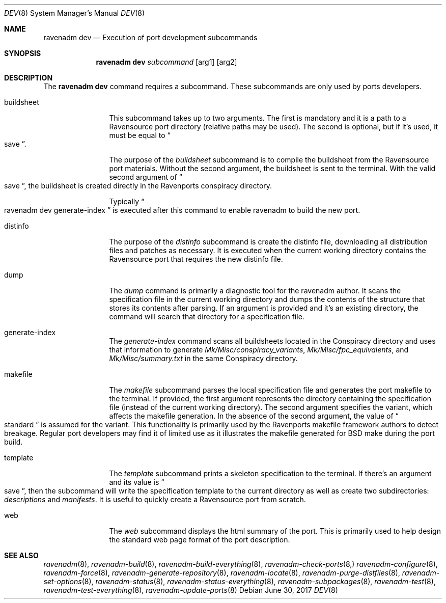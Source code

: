 .Dd June 30, 2017
.Dt DEV 8
.Os
.Sh NAME
.Nm "ravenadm dev"
.Nd Execution of port development subcommands
.Sh SYNOPSIS
.Nm
.Ar subcommand
.Op arg1
.Op arg2
.Sh DESCRIPTION
The
.Nm
command requires a subcommand.  These subcommands are only used by ports
developers.
.Bl -tag -width buildsheet
.It buildsheet
This subcommand takes up to two arguments.  The first is mandatory and it
is a path to a Ravensource port directory (relative paths may be used).
The second is optional, but if it's used, it must be equal to
.Do
save
.Dc .
.Pp
The purpose of the
.Em buildsheet
subcommand is to compile the buildsheet from the Ravensource port materials.
Without the second argument, the buildsheet is sent to the terminal.  With
the valid second argument of
.Do
save
.Dc ,
the buildsheet is created directly in the Ravenports conspiracy directory.
.Pp
Typically
.Do
ravenadm dev generate-index
.Dc
is executed after this command to enable ravenadm to build the new port.
.It distinfo
The purpose of the
.Em distinfo
subcommand is create the distinfo file, downloading all distribution files
and patches as necessary.  It is executed when the current working directory
contains the Ravensource port that requires the new distinfo file.
.It dump
The
.Em dump
command is primarily a diagnostic tool for the ravenadm author.  It scans
the specification file in the current working directory and dumps the
contents of the structure that stores its contents after parsing.  If
an argument is provided and it's an existing directory, the command will
search that directory for a specification file.
.It generate-index
The
.Em generate-index
command scans all buildsheets located in the Conspiracy directory and uses
that information to generate
.Pa Mk/Misc/conspiracy_variants ,
.Pa Mk/Misc/fpc_equivalents ,
and
.Pa Mk/Misc/summary.txt
in the same Conspiracy directory.
.It makefile
The
.Em makefile
subcommand parses the local specification file and generates the port
makefile to the terminal.  If provided, the first argument represents the
directory containing the specification file (instead of the current working
directory).  The second argument specifies the variant, which affects the
makefile generation.  In the absence of the second argument, the value of
.Do
standard
.Dc
is assumed for the variant.  This functionality is primarily used by the
Ravenports makefile framework authors to detect breakage.  Regular port
developers may find it of limited use as it illustrates the makefile
generated for BSD make during the port build.
.It template
The
.Em template
subcommand prints a skeleton specification to the terminal.  If there's an
argument and its value is
.Do
save
.Dc ,
then the subcommand will write the specification template to the current
directory as well as create two subdirectories:
.Pa descriptions
and
.Pa manifests .
It is useful to quickly create a Ravensource port from scratch.
.It web
The
.Em web
subcommand displays the html summary of the port.  This is primarily used
to help design the standard web page format of the port description.
.El
.Sh SEE ALSO
.Xr ravenadm 8 ,
.Xr ravenadm-build 8 ,
.Xr ravenadm-build-everything 8 ,
.Xr ravenadm-check-ports 8,
.Xr ravenadm-configure 8 ,
.Xr ravenadm-force 8 ,
.Xr ravenadm-generate-repository 8 ,
.Xr ravenadm-locate 8 ,
.Xr ravenadm-purge-distfiles 8 ,
.Xr ravenadm-set-options 8 ,
.Xr ravenadm-status 8 ,
.Xr ravenadm-status-everything 8 ,
.Xr ravenadm-subpackages 8 ,
.Xr ravenadm-test 8 ,
.Xr ravenadm-test-everything 8 ,
.Xr ravenadm-update-ports 8
